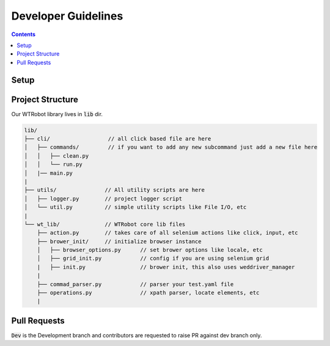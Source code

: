 .. _DevGuidelines:

Developer Guidelines
####################

.. contents::

Setup
*****

.. code-block::
    :caption: setup a virtual environment 

    $ pip install virtualenv
    $ virtualenv venv
    $ activate venv/bin/activate

.. code-block::
    :caption: clone repo and install

    $ git clone <repo url>
    $ cd <project dir>
    $ pip install -e .

Project Structure
*****************

Our WTRobot library lives in :code:`lib` dir.

.. code-block::

    lib/
    ├── cli/                  // all click based file are here
    │   ├── commands/         // if you want to add any new subcommand just add a new file here   
    │   │   ├── clean.py
    │   │   └── run.py
    │   |── main.py
    |
    ├── utils/               // All utility scripts are here 
    │   ├── logger.py        // project logger script
    │   └── util.py          // simple utility scripts like File I/O, etc
    |
    └── wt_lib/              // WTRobot core lib files    
        ├── action.py        // takes care of all selenium actions like click, input, etc
        ├── brower_init/     // initialize browser instance 
        │   ├── browser_options.py      // set brower options like locale, etc
        │   ├── grid_init.py            // config if you are using selenium grid    
        |   ├── init.py                 // brower init, this also uses weddriver_manager 
        |
        ├── commad_parser.py            // parser your test.yaml file
        ├── operations.py               // xpath parser, locate elements, etc
        |

Pull Requests
*************

:code:`Dev` is the Development branch and contributors are requested to raise PR against dev branch only.
